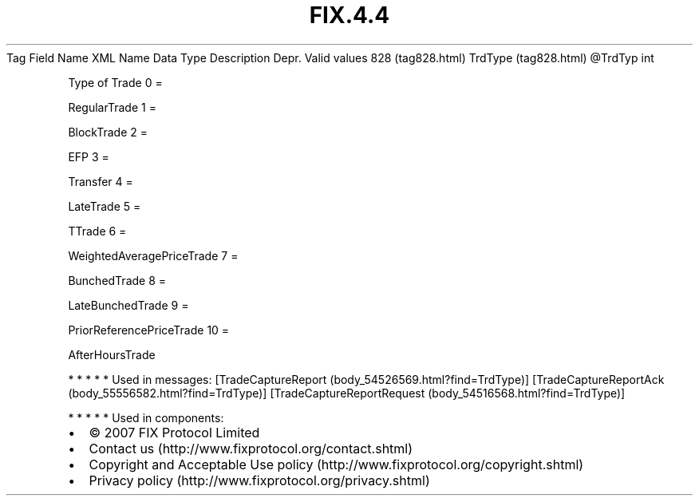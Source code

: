 .TH FIX.4.4 "" "" "Tag #828"
Tag
Field Name
XML Name
Data Type
Description
Depr.
Valid values
828 (tag828.html)
TrdType (tag828.html)
\@TrdTyp
int
.PP
Type of Trade
0
=
.PP
RegularTrade
1
=
.PP
BlockTrade
2
=
.PP
EFP
3
=
.PP
Transfer
4
=
.PP
LateTrade
5
=
.PP
TTrade
6
=
.PP
WeightedAveragePriceTrade
7
=
.PP
BunchedTrade
8
=
.PP
LateBunchedTrade
9
=
.PP
PriorReferencePriceTrade
10
=
.PP
AfterHoursTrade
.PP
   *   *   *   *   *
Used in messages:
[TradeCaptureReport (body_54526569.html?find=TrdType)]
[TradeCaptureReportAck (body_55556582.html?find=TrdType)]
[TradeCaptureReportRequest (body_54516568.html?find=TrdType)]
.PP
   *   *   *   *   *
Used in components:

.PD 0
.P
.PD

.PP
.PP
.IP \[bu] 2
© 2007 FIX Protocol Limited
.IP \[bu] 2
Contact us (http://www.fixprotocol.org/contact.shtml)
.IP \[bu] 2
Copyright and Acceptable Use policy (http://www.fixprotocol.org/copyright.shtml)
.IP \[bu] 2
Privacy policy (http://www.fixprotocol.org/privacy.shtml)
